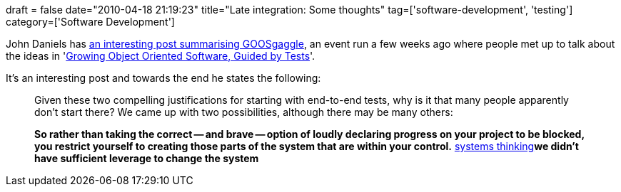 +++
draft = false
date="2010-04-18 21:19:23"
title="Late integration: Some thoughts"
tag=['software-development', 'testing']
category=['Software Development']
+++

John Daniels has http://jd-syntropy.blogspot.com/2010/03/why-you-should-start-with-end-to-end.html[an interesting post summarising GOOSgaggle], an event run a few weeks ago where people met up to talk about the ideas in 'http://www.amazon.co.uk/Growing-Object-Oriented-Software-Guided-Signature/dp/0321503627/ref=sr_1_1?ie=UTF8&s=books&qid=1271313406&sr=8-1[Growing Object Oriented Software, Guided by Tests]'.

It's an interesting post and towards the end he states the following:

____
Given these two compelling justifications for starting with end-to-end tests, why is it that many people apparently don't start there? We came up with two possibilities, although there may be many others:

*So rather than taking the correct -- and brave -- option of loudly declaring progress on your project to be blocked, you restrict yourself to creating those parts of the system that are within your control.*
http://www.amazon.co.uk/Fifth-Discipline-Peter-M-Senge/dp/1905211201/ref=sr_1_1?ie=UTF8&s=books&qid=1271619479&sr=8-1[systems thinking]*we didn't have sufficient leverage to change the system*
____
